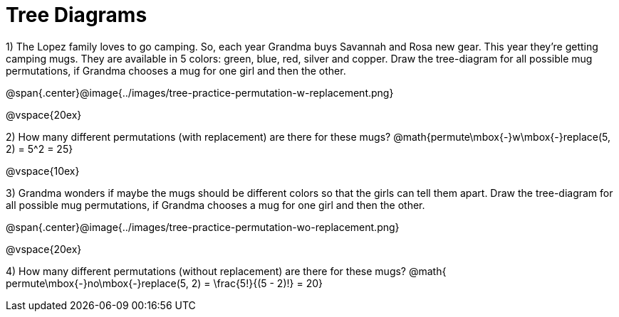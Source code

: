 = Tree Diagrams

++++
<style>
.fitb{ text-align: left; }
</style>
++++

1) The Lopez family loves to go camping. So, each year Grandma buys Savannah and Rosa new gear. This year they’re getting camping mugs. They are available in 5 colors: green, blue, red, silver and copper. Draw the tree-diagram for all possible mug permutations, if Grandma chooses a mug for one girl and then the other.

@span{.center}@image{../images/tree-practice-permutation-w-replacement.png}

@vspace{20ex}

2) How many different permutations (with replacement) are there for these mugs?
@math{permute\mbox{-}w\mbox{-}replace(5, 2) = 5^2 = 25}

@vspace{10ex}

3) Grandma wonders if maybe the mugs should be different colors so that the girls can tell them apart. Draw the tree-diagram for all possible mug permutations, if Grandma chooses a mug for one girl and then the other.

@span{.center}@image{../images/tree-practice-permutation-wo-replacement.png}

@vspace{20ex}

4) How many different permutations (without replacement) are there for these mugs? @math{ permute\mbox{-}no\mbox{-}replace(5, 2) = \frac{5!}{(5 - 2)!} = 20}
